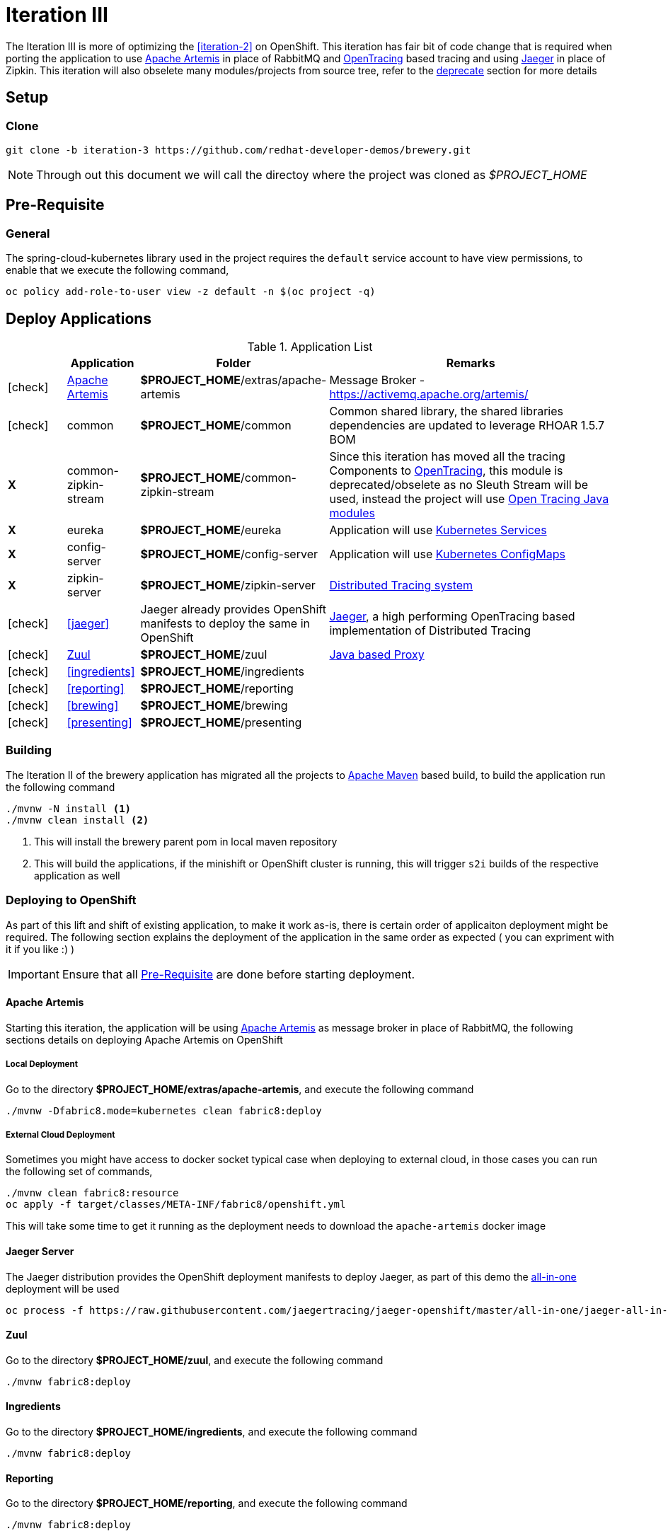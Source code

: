 [[iteration-3]]
= Iteration III

The Iteration III is more of optimizing the <<iteration-2>> on OpenShift. This iteration has fair bit of code change that is required when porting the application to 
use  https://activemq.apache.org/artemis/[Apache Artemis] in place of RabbitMQ and  http://opentracing.io/[OpenTracing] based tracing and using https://uber.github.io/jaeger/[Jaeger] 
in place of Zipkin. This iteration will also obselete many modules/projects from source tree, refer to the <<itr3-deprecated-modules,deprecate>> section for more details


[[itr3-application-setup]]
== Setup

[[itr3-clone-source]]
=== Clone

[source,sh]
----
git clone -b iteration-3 https://github.com/redhat-developer-demos/brewery.git
----

[NOTE]
====
Through out this document we will call the directoy where the project was cloned as _$PROJECT_HOME_
====


[[itr3-pre-req]]
== Pre-Requisite

[[itr3-pre-req-general]]
=== General
The spring-cloud-kubernetes library used in the project requires the `default` service account to have view permissions, to enable that we execute the following command,

[source,sh]
----
oc policy add-role-to-user view -z default -n $(oc project -q)
----

[[itr3-deployable-apps]]
== Deploy Applications

.Application List
[cols="1*^,1,1,5"]
|===
| |Application| Folder | Remarks

|icon:check[color: green]
|<<itr3-artemis>>
|*$PROJECT_HOME*/extras/apache-artemis
|Message Broker - https://activemq.apache.org/artemis/

|icon:check[color: green]
|common
|*$PROJECT_HOME*/common
|Common shared library, the shared libraries dependencies are updated to leverage RHOAR 1.5.7 BOM

|[red]#*X*#
|[red]#common-zipkin-stream#
|[red]#*$PROJECT_HOME*/common-zipkin-stream#
|Since this iteration has moved all the tracing Components to  http://opentracing.io/[OpenTracing], this module is deprecated/obselete as no Sleuth 
Stream will be used, instead the project will use https://github.com/search?q=org%3Aopentracing-contrib+java[Open Tracing Java modules]

|[red]#*X*#
|[red]#eureka#
|[red]#*$PROJECT_HOME*/eureka#
|Application will use https://kubernetes.io/docs/concepts/services-networking/service/[Kubernetes Services]

|[red]#*X*#
|[red]#config-server#
|[red]#*$PROJECT_HOME*/config-server#
|Application will use https://kubernetes.io/docs/tasks/configure-pod-container/configmap/[Kubernetes ConfigMaps]

|[red]#*X*#
|[red]#zipkin-server#
|[red]#*$PROJECT_HOME*/zipkin-server#
| http://zipkin.io/[Distributed Tracing system]

|icon:check[color: green]
|<<jaeger>>
| Jaeger already provides OpenShift manifests to deploy the same in OpenShift
| https://uber.github.io/jaeger/[Jaeger], a high performing OpenTracing based implementation of Distributed Tracing

|icon:check[color: green]
|<<zuul>>
|*$PROJECT_HOME*/zuul
| https://github.com/Netflix/zuul/wiki[Java based Proxy]

|icon:check[color: green]
|<<ingredients>>
|*$PROJECT_HOME*/ingredients
|

|icon:check[color: green]
|<<reporting>>
|*$PROJECT_HOME*/reporting
|

|icon:check[color: green]
|<<brewing>>
|*$PROJECT_HOME*/brewing
|

|icon:check[color: green]
|<<presenting>>
|*$PROJECT_HOME*/presenting
|

|===

[[itr3-build-app]]
=== Building

The Iteration II of the brewery application has migrated all the projects to http://maven.apache.org/[Apache Maven] based build,
to build the application run the following command

[source,sh]
----
./mvnw -N install <1>
./mvnw clean install <2>
----
<1> This will install the brewery parent pom in local maven repository
<2> This will build the applications, if the minishift or OpenShift cluster is running, this will trigger `s2i` builds
of the respective application as well

[[itr3-deploy-to-openshift]]
=== Deploying to OpenShift

As part of this lift and shift of existing application, to make it work as-is, there is certain order of applicaiton deployment might be required.  The following section
explains the deployment of the application in the same order as expected  ( you can expriment with it if you like :) )


[IMPORTANT]
====
Ensure that all <<itr3-pre-req,Pre-Requisite>> are done before starting deployment.
====

[[itr3-artemis]]
==== Apache Artemis

Starting this iteration, the application will be using https://activemq.apache.org/artemis/[Apache Artemis] as message broker in place of RabbitMQ, the following sections details on deploying 
Apache Artemis on OpenShift

[[itr3-apache-artemis-local]]
===== Local Deployment

Go to the directory  *$PROJECT_HOME/extras/apache-artemis*, and execute the following command

[source,sh]
----
./mvnw -Dfabric8.mode=kubernetes clean fabric8:deploy
----

[[itr3-apache-artemis-cloud]]
===== External Cloud Deployment

Sometimes you might have access to docker socket typical case when deploying to external cloud, in those cases you can run the following set of commands,

[source,sh]
----
./mvnw clean fabric8:resource
oc apply -f target/classes/META-INF/fabric8/openshift.yml
----

This will take some time to get it running as the deployment needs to download the `apache-artemis` docker image

[[itr3-jaeger]]
==== Jaeger Server

The Jaeger distribution provides the OpenShift deployment manifests to deploy Jaeger, as part of this demo 
the https://github.com/jaegertracing/jaeger-openshift[all-in-one] deployment will be used

[source,sh]
----
oc process -f https://raw.githubusercontent.com/jaegertracing/jaeger-openshift/master/all-in-one/jaeger-all-in-one-template.yml | oc create -f -
----

[[zuul]]
==== Zuul

Go to the directory  *$PROJECT_HOME/zuul*, and execute the following command

[source,sh]
----
./mvnw fabric8:deploy
----

[[itr3-ingredients]]
==== Ingredients

Go to the directory  *$PROJECT_HOME/ingredients*, and execute the following command

[source,sh]
----
./mvnw fabric8:deploy
----

[[itr3-reporting]]
==== Reporting

Go to the directory  *$PROJECT_HOME/reporting*, and execute the following command

[source,sh]
----
./mvnw fabric8:deploy
----

[[itr3-brewing]]
==== Brewing

Go to the directory  *$PROJECT_HOME/brewing*, and execute the following command

[source,sh]
----
./mvnw fabric8:deploy
----

[[itr3-presenting]]
==== Presenting

Go to the directory  *$PROJECT_HOME/presenting*, and execute the following command

[source,sh]
----
./mvnw fabric8:deploy
----

[[itr3-acceptance-testing]]
== Acceptance Testing

[WARNING]
====
As this iteration has lot of module updates and replacements, the old acceptance tests does not hold good. The automated Arquillain based automated tests develoment
is in progress, this section will be updated with needed details once  its in place. 
====

[[itr3-deprecated-modules]]

== Deprecated Modules

As part of Iteration-III the following modules have been deprecated,

* Eureka
* Config Server
* common-zipkin
* common-zipkin-old
* common-zipkin-stream
* zipkin-server
* zookeeper
* docker
